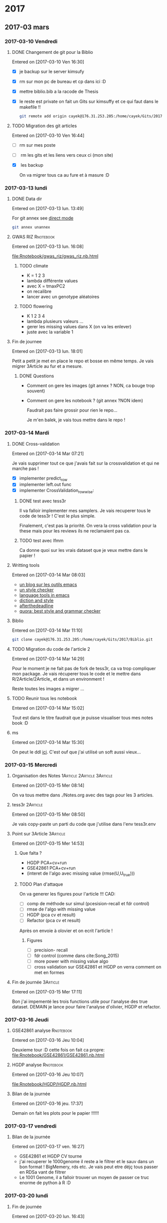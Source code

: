 * 2017
** 2017-03 mars
*** 2017-03-10 Vendredi
**** DONE Changement de git pour la Biblio
     CLOSED: [2017-03-13 lun. 13:38]
   Entered on [2017-03-10 Ven 16:30]

   - [X] je backup sur le server kimsufy
   - [X] rm sur mon pc de bureau et cp dans ici :D
   - [X] mettre biblio.bib a la racode de Thesis
   - [X] le reste est private on fait un Gits sur kimsuffy et ce qui faut dans le
     makefile !!

     #+BEGIN_SRC bash
     git remote add origin cayek@176.31.253.205:/home/cayek/Gits/2017/Biblio.git
     #+END_SRC

**** TODO Migration des git articles
   Entered on [2017-03-10 Ven 16:44]

   - [ ] rm sur mes poste
   - [ ] rm les gits et les liens vers ceux ci (mon site)
   - [X] les backup
     
     On va migrer tous ca au fure et à masure :D

*** 2017-03-13 lundi
**** DONE Data dir 
     CLOSED: [2017-03-13 lun. 16:11]
   Entered on [2017-03-13 lun. 13:49]

   For git annex see [[https://git-annex.branchable.com/direct_mode/][direct mode]]
   #+BEGIN_SRC bash
   git annex unannex
   #+END_SRC
**** GWAS RIZ                                                     :Rnotebook:
     Entered on [2017-03-13 lun. 16:08]

     [[file:Rnotebook/gwas_riz/gwas_riz.nb.html]]

***** TODO climate
      - K = 1 2 3
      - lambda différente values
      - avec X = tmaxPC2
      - on recalibre
      - lancer avec un genotype aléatoires 
        
***** TODO flowering
      - K  1 2 3 4
      - lambda plusieurs valeurs ...
      - gerer les missing values dans X (on va les enlever)
      - juste avec la variable 1
**** Fin de journee
   Entered on [2017-03-13 lun. 18:01]

   Petit a petit je met en place le repo et bosse en même temps. Je vais migrer
   3Article au fur et a mesure.
***** DONE Questions
      CLOSED: [2017-03-15 Mer 13:41]
      - Comment on gere les images (git annex ? NON, ca bouge trop souvent)
      - Comment on gere les notebook ? (git annex ?NON idem)

        Faudrait pas faire grossir pour rien le repo...

        Je m'en balek, je vais tous mettre dans le repo ! 
*** 2017-03-14 Mardi
**** DONE Cross-validation
     CLOSED: [2017-03-14 Mar 13:51]
   Entered on [2017-03-14 Mar 07:21]
   
   Je vais supprimer tout ce que j'avais fait sur la crossvalidation et qui ne
   marche pas ! 

   - [X] implementer predict_row
   - [X] implementer left.out func
   - [X] implementer CrossValidation_rowwise: 
***** DONE test avec tess3r 
      CLOSED: [2017-03-15 Mer 13:44]
      Il va falloir implementer mes samplers. Je vais recuperer tous le code de
      tess3r ! C'est le plus simple.

      Finalement, c'est pas la priorité. On vera la cross validation pour la
      these mais pour les reviews ils ne reclamaient pas ca.
***** TODO test avec lfmm
      Ca donne quoi sur les vrais dataset que je veux mettre dans le papier !
   
**** Writting tools
   Entered on [2017-03-14 Mar 08:03]

   - [[https://joelkuiper.eu/spellcheck_emacs][un blog sur les outils emacs]]
   - [[http://www.cs.umd.edu/~nspring/software/style-check-readme.html][un style checker]]
   - [[https://github.com/mhayashi1120/Emacs-langtool][language tools in emacs]]
   - [[http://www.techrepublic.com/blog/linux-and-open-source/automatically-analyze-text-with-these-simple-command-line-tools/][diction and style]]
   - [[http://www.afterthedeadline.com/][afterthedeadline]]
   - [[https://www.quora.com/What-is-the-best-free-spell-style-and-grammar-checker-for-English][quora: best style and grammar checker]]
**** Biblio
   Entered on [2017-03-14 Mar 11:10]

   #+BEGIN_SRC bash 
   git clone cayek@176.31.253.205:/home/cayek/Gits/2017/Biblio.git
   #+END_SRC
**** TODO Migration du code de l'article 2
   Entered on [2017-03-14 Mar 14:29]

   Pour le moment je ne fait pas de fork de tess3r, ca va trop compliquer mon
   package. Je vais récuperer tous le code et le mettre dans
   R/2Article/2Article_ et dans un environment !

   Reste toutes les images a migrer ...
**** TODO Reunir tous les notebook
   Entered on [2017-03-14 Mar 15:02]

   Tout est dans le titre faudrait que je puisse visualiser tous mes notes book
   :D
**** ms
   Entered on [2017-03-14 Mar 15:30]
   
   On peut le ddl [[http://home.uchicago.edu/rhudson1/source/mksamples.html][ici]]. C'est ouf que j'ai utilisé un soft aussi vieux...
*** 2017-03-15 Mercredi
**** Organisation des Notes                      :1Article:2Article:3Article:
   Entered on [2017-03-15 Mer 08:14]
   
   On va tous mettre dans ./Notes.org avec des tags pour les 3 articles.
**** tess3r                                                        :2Article:
   Entered on [2017-03-15 Mer 08:50]
   
   Je vais copy-paste un parti du code que j'utilise dans l'env tess3r.env
**** Point sur 3Article                                            :3Article:
   Entered on [2017-03-15 Mer 14:53]
***** Que falta ?
      - HGDP PCA+cv+run
      - GSE42861 PCA+cv+run
      - (interet de l'algo avec missing value (rmse(U,U_true)))
***** TODO Plan d'attaque 
      On va generer les figures pour l'article !!!
      CAD:
      - [ ] comp de méthode sur simul (pcesision-recall et fdr control)
      - [ ] rmse de l'algo with missing value
      - [ ] HGDP (pca cv et result)
      - [ ] Refactor (pca cv et result)
      Après on envoie à olovier et on ecrit l'article ! 
****** Figures
       - [ ] precision- recall
       - [ ] fdr control (comme dans cite:Song_2015)
       - [ ] more power with missing value algo
       - [ ] cross validation sur GSE42861 et HGDP on verra comment on met en
         formes
**** Fin de journée                                                :3Article:
   Entered on [2017-03-15 Mer 17:11]

   Bon j'ai impementé les trois functions utile pour l'analyse des true dataset.
   DEMAIN je lance pour faire l'analyse d'olivier, HGDP et refactor.
*** 2017-03-16 Jeudi
**** GSE42861 analyse                                             :Rnotebook:
   Entered on [2017-03-16 Jeu 10:04]

   Deuxieme tour :D cette fois on fait ca propre:
   [[file:Rnotebook/GSE42861/GSE42861.nb.html]]
**** HGDP analyse                                                 :Rnotebook:
   Entered on [2017-03-16 Jeu 10:07]
   
   [[file:Rnotebook/HGDP/HGDP.nb.html]]
**** Bilan de la journée
   Entered on [2017-03-16 jeu. 17:37]

   Demain on fait les plots pour le papier !!!!!!
*** 2017-03-17 vendredi
**** Bilan de la journée 
   Entered on [2017-03-17 ven. 16:27]

   - GSE42861 et HGDP CV tourne
   - j'ai recuperer le 1000genome il reste a le filtrer et le sauv dans un bon
     format ! BigMemery, rds etc. Je vais peut etre déjç tous passer en RDSa
     vant de filtrer
   - Le 1001 Genome, il a falloir trouver un moyen de passer ce truc enorme de
     python à R :D
*** 2017-03-20 lundi
**** Fin de journée
   Entered on [2017-03-20 lun. 16:43]
   
   - j'ai lancé le script pour lire le 1000 genome on verra de main si il a pas
     planté !
   - [[file:ThesisRpackage/R/tess3/tess3_noisyCoord.R]] : le variogram ne marche plus....

   DEMAIN: 
   + faire marcher le plot du variogram
   + changer la parralélisation sans
     file:ThesisRpackage/R/tess3/tess3_noisyCoord.R (c'est le sampling qui est
     long ! )
   + 1000 genome ! Peut-etre utiliser autre chose pour lire les vcf !
*** 2017-03-21 mardi
**** bug sur krakenator
   Entered on [2017-03-21 mar. 17:23]
   
   Le message : Fatal error: impossible de créer 'R_TempDir'
   
   Je pense que rochei à cassé un truc :D ... 
   
   Pour le resoudre j'ai set le TMP dir dans .Renviron

   Mais il y a encore des pb avec 
   #+BEGIN_SRC sh
   R -e "..."
   #+END_SRC
   
   PK ?? Pour le moment je vais garder une session R et lancer devtools .
*** 2017-03-22 mercredi
**** Patator
   Entered on [2017-03-22 mer. 08:34]

   Je vais faire comme sur krakenator. Il va falloir monter OUTPUT et Data.

   =devtools= ne veut pas s'installer je ne me rapelle plus comment j'ai fait
   sur krakenator... Je vais utiliser : 
   #+BEGIN_SRC sh
   R CMD INSTALL ThesisRpackage
   #+END_SRC
   
* 1Article                                                         :1Article:
* 2Article                                                         :2Article:
** Revisions
   Recu le [2017-03-02 Jeu].
  
*** Mail

    Dear Olivier François,

    Thank you for submqitting your paper "Fast inference of individual admixture
    coefficients using geographic data" for possible publication in Annals of
    Applied Statistics. It has now been carefully reviewed and my decision is:
    Revision required.

**** My comments are the following:
     The reviewers all agree that this paper is an interesting methodological
     contribution to the field of inference of population structure. There were
     four main revisions that should be made to the work according to the
     reviewer comments.
***** First, 
      slightly more space should be devoted to connecting the new work with the
      related work -- the related work is very clearly written, but the exact
      methods proposed here and the inclusion of geographic data should be
      motivated a bit more carefully and put in the perspective of the related
      work.
****** TODO a faire
         Pk on fait ca par rapport au ancienne version de TESS3. Pk faire une new
         version de tess3
***** Second, 
      the selection of hyper parameters was not well discussed, and two of the
      reviewers would rather those details be included in the paper to have it
      self-contained.
****** TODO a faire
       discuter plus la validation croisée. Pas mettre en reference.
***** Third, 
      related, R1 asks about model misspecification and how to evaluate the
      impact of incorrect priors on the results --- I agree that this point
      should be addressed adequately.
****** TODO a faire
       Test pour l'ibd, on le voit dans le variogram si il n'y a pas de d'interet
       du spatial. Il y a une grosse litérature sur ces tests ! 

***** Fourth, 
      the results should be expanded to a larger data set. There were a handful
      of minor comments that should also be addressed.


      In addition to these comments you may also find review reports posted on EJMS.

****** TODO a faire
       Prendre le AT 1001 genome. Data set est propre. 
       *Rmk* : On peut pas le faire sur des humains, on a pas les coord
       geographique, ca serait pas anonime.
**** To submit your revision,
     please log in to EJMS and submit it as a revised file to original
     submission. Please also include a detailed description of how you addressed
     all the points raised by the reviewers.

**** IMPORTANT NOTICE CONCERNING FIGURES: 

     Printing figures in color adds significantly to the production cost of the
     journal. While color may be used in the online publication, we will use
     color in the printed version only when essential to the display. Please use
     dashed/dotted lines or symbols where possible and avoid referring to colors
     in the text and the figure caption.

**** other

     If you have been asked to modify the title of your submission, or if the
     order of author names has changed, please contact Geri Mattson at
     mattsonpublishingservices@comcast.net so that the submission’s metadata can
     be updated.

     Thank you for considering The Annals of Applied Statistics as a venue for your work.

     Sincerely,
     Edoardo M. Airoldi
     Editor, The Annals of Applied Statistics
    
    
     Submission URL: https://www.e-publications.org/ims/submission/AOAS/
    
     Title:
     Fast inference of individual admixture coefficients using geographic data
    
     Authors:
     Kevin Caye, Flora Jay, Olivier Michel, Olivier François
    
     Abstract: Accurately evaluating the distribution of genetic ancestry across
     geographic space is one of the main questions addressed by evolutionary
     biologists. This question has been commonly addressed through the
     application of Bayesian estimation programs allowing their users to estimate
     individual admixture proportions and allele frequencies among putative
     ancestral populations. Following the explosion of high-throughput sequencing
     technologies, several algorithms have been proposed to cope with
     computational burden generated by the massive data in those studies. In this
     context, incorporating geographic proximity in ancestry estimation
     algorithms is an open statistical and computational challenge. In this
     study, we introduce new algorithms that use geographic information to
     estimate ancestry proportions and ancestral genotype frequencies from
     population genetic data. Our algorithms combine matrix factorization methods
     and spatial statistics to provide estimates of ancestry matrices based on
     least-squares approximation. We demonstrate the benefit of using spatial
     algorithms through extensive computer simulations, and we provide an example
     of application of our new algorithms to a set of spatially referenced
     samples for the plant species Arabidopsis thaliana. Without loss of
     statistical accuracy, the new algorithms exhibit runtimes that are much
     shorter than those observed for previously developed spatial methods. Our
     algorithms are implemented in the R package, tess3r, which is available from
     https://github.com/BioShock38/TESS3_encho_sen.

*** [[file:Revisions/AOAS1610-012R1R1.txt][R1]]
**** Intro
     Inferring individual ancestry (IA) from geontype data is an important
     problem in population genetics that has received much attention from both
     statistics and genetics communities. Caye et al. focus on the IA estimation
     problem in the setting where geographic data is available. They cast this
     problem as a regularized matrix factorization problem. The goal is to find Q
     and G matrices that reside in a convex set and approximate the genotype
     matrix. The requirement that geographically proximal individuals have
     similar IA parameters enforces a regularization on the solution. The authors
     explore two algorithms to this convex optimization problem: one based on
     alternating quadratic programming (AQP) and the second based on alternating
     projected least squares (APLS). The latter is shown to provide statistically
     accurate estimates while being computationally efficient on simulated data.
    
    
     The paper proposes a novel formulation and approach to incorporate spatial
     information for estimating IA. This model could be useful in applications
     where geographic locations are available along with genetic data. I think
     the paper represents an interesting applied statistics work. However, I have
     some comments that I would like the authors to address -- specifically,
     related to their choice of regularizer, model misspecification and empirical
     comparisons.

**** Comments:
    
***** 1.  
      While it is clear that spatial information can naturally be incorporated as
      a regularizer, it is not clear what the motivation is for the specific
      choice of regularizer. For example, it is intuitively not clear why the
      regularizer is inversely proportional to K and lambda_max.

      Further, if I decide to choose the regularizer coefficient by
      cross-validation, does it matter if the regularizer is scaled by parameters
      such as K,lambda_max as long as I search over a large rage of values of the
      regularizer coefficient ?

      Given that this is the central aspect of the paper, I would like the
      authors to provide intuition for their model choice including the choice of
      regularizer.

****** TODO a faire
      Donner une intuition.  

***** 2. The empirical assessment can be improved. 

****** a) 
       One of the concerns is that the simulations appear to assume that the true
       locations are known. I would like to know how correlated the IA estimates are
       with location in the simulations. How does the performance improvement relative
       to a method that does not use spatial information change if the locations are
       noisy so that the correlation between IA estimates and location is lower.

******* TODO a faire
        Une simu : on va bruité les coordonnées géographique. On regarde comment
        le bruit sur les coordonnées influ sur l'esimation de Q. On peut faire
        varier la variance du bruit. 
****** b) 
       A second and more important concern is that it is unclear how the model
       performs in instances where genetics and geography do not correlate. For
       example, many of the instances of large-scale admxiture involve population
       migration that results in relatedness between populations that are
       separated by large genetic distances. Consider, African-Americans that are
       admixed between African and European populations. In terms of location,
       African-Americans are located in the US which is not proximal to ancestral
       Africans or Europeans. IT is unclear how the inferences would change in
       this setting.
******* TODO a faire 
        Se verifie avec les test d'autocorélation spatial, le variogram etc.
        C'est de la validation des hypothèses. 

        *MAIS* pour nous la VC ne marche pas

        *Une simu*: prendre du 1000 genomes (européen affricain et
        afro-americain) et leur donner des coords geographique et voir ce qui se
        passe (comment ca degrade par rapport à NMF). C'est un peu moins bien,
        mais faut faire des hypothèse a un moment !!
****** c) 
       An interesting question that would point to the utility of these spatial
       models is to ask how approximate or noisy does the location information
       need to be to obtain an advantage over models that do not use spatial
       information. This would be an interesting quantity that could strengthen
       the appeal of the current study.
******* TODO a faire
        Repondu, par le graphe de a)
****** d) 
       The authors should also compare to other spatially explicit methods for
       inferring IA. e.g. SpaceMix (Bradburd et al. 2015). These methods jointly
       estimate IA as well as geographic coordinates in a Bayesian framework.
******* TODO a faire
        SpaceMix est pop based ? On les citera.
*** [[file:Revisions/AOAS1610-012R1R2.pdf][R2]]
**** Intro
     The authors propose an extension to their tess3 software to allow spatial
     coordinates of samples to be used to smooth local estimates of ancestry
     proportions. They use a matrix factorization approximation to the STRUCTURE
     model, which they have previously shown to give comparable results at
     reduced computational cost. Spatial smoothness in the ancestry proportions
     is attained using a Gaussian kernel whose length scale is estimated offline.
     Two optimization approaches are proposed: the first using alternating
     quadratic programming which is guaranteed to obtain a local optimum
     (strictly critical point) of the objective, the second using a heuristic
     optimize-and-project scheme which gives very comparable empirical
     performance at significantly reduced computational cost. On simulated data
     with K=2 admixed ancestral populations leveraging the spatial information is
     shown to improve estimation of the original ancestral frequencies and
     ancestry proportions. On a N=1000 dataset of A. thaliana across Europe the
     method is applied to show a distribution of multiple populations across
     Europe, and to detect candidate SNPs under selective pressure.

**** The paper is generally clearly written with an appropriate level of detail. There are some important details which are deferred to references, in particular:
    - the cross-validation scheme/objective used for choosing K
    - the variogram approach for choosing sigma
    - how SNPs are tested as being outliers under selective pressure
    It's perhaps only a personal preference but since these are key, non-
    standard steps in the analysis it would be good if they were at least
    described in the supplement so that the paper is more self-contained.

***** TODO a faire
      Expliquer ce qu'on a mis en ref.
**** Some prior work which should probably be cited:
     - Fast spatial ancestry via flexible allele frequency surfaces. Rañola JM1,
       Novembre J1, Lange K. Bioinformatics 2014.
       https://www.ncbi.nlm.nih.gov/pubmed/25012181. This method smooths both
       latent allele frequencies and allocation proportions but using a grid/pixel
       based random field approach which I assume is more computationally
       expensive than tess3r. The setup is somewhat different but a quantitative
       comparison might still be possible? Code is available in the OriGen R
       package.
     - Novel probabilistic models of spatial genetic ancestry with applications to
       stratification correction in genome-wide association studies. Anand
       Bhaskar, Adel Javanmard, Thomas A. Courtade, David Tse
       https://arxiv.org/abs/1610.07306. The problem setup between this ("GAP")
       and the current paper is quite different: GAP estimates spatial coordinates
       of individuals given their genotype data, and so should be grouped with the
       citations on lines 79-80, page 3.
***** TODO a faire
      a voir ce c'est. 
**** An analysis of at least one human dataset,  
     the Simons diversity panel being one interesting recent possibility, would
     add significantly to the paper and given the impressive run-times of the
     method presumably wouldn't be difficult to do.
***** TODO a faire
      Le pb c'est les coord spatial pour les humains ! On met AT 1001 genome,
      comme ca on fait des simunaltions pour LFMM. 

      En fait si le dataset est pas mal : [[https://www.simonsfoundation.org/life-sciences/simons-genome-diversity-project-dataset/][Simons diversity dataset]]. On va filter
      la maf et faire une belle carte (si il y a pas de pop admixed le spatial va
      renforcer le clustering)
**** I've annotated minor corrections/suggestions on the manuscript itself, hopefully attached.
*** [[file:Revisions/AOAS1610-012R1R3.txt][R3]]
**** Intro
    In this paper, Caye et al. present the newest iteration of their tess
    algorithm, which constructs an STRUCTURE-like mixed membership model while
    taking the spatial origin of data into account. This is a highly relevant
    problem, as spatial awareness has the potential to increase power, and gives
    more sensible answers when sampling is highly uneven.

    The main purpose of this paper is the presentation of two new algorithms, AQP
    and APLS, that both ofter fast runtimes. The reason why a standard EM cannot
    be used for the present problem is that the spatial awareness enters the
    model in the from a penalty matrix, without explicitly constructing a model.

    As someone unfamiliar with the algorithms presented here, the details
    presented in the paper are enough to follow the basic ideas behind the two
    minimization procedures,
     

**** APLS
    The APLS aogorithm proceeds by first updating each locus individually
    (assuming knowledge of each individual (the Q matrix) unconstrained, and then
    the constraints are enforced by a projection onto the relevant subspaces. As
    someone interested in this approach without too much knowledge in the field,
    I found the description to be lacking, as I was neither informed on how the
    implementation works, nor how the approximation is justified. Spending some
    more space on on what is the major innovation of the project could greatly
    enhance this paper.
***** TODO a faire
      Description plus verbale d'APLS: idée clées.
   
**** Simulations
     The simulation study accompanying the paper is adequate, and convincing that
     the implementation is correct and appropriate. They empirically show that the
     approximations arrive at a solution without any substantial change in error,
     and show that, under the assumed model, that adding space as a covariate
     increases power and reduces error. The underlying problem that is not
     addressed, is what "homogeneity" assumptions are made regarding the spatial
     patterns. I would expect that for populations whose genetic make-up is only
     loosely associated with space, that there is some point where a non-spatial
     algorithm might perform better. This may also be the reason why tess is used
     a lot less than structure/admixture in empirical studies, since the apparent
     assumption of strong spatial structure is not always that easy to make. One
     set of simulations to address that may be to repeat the analysis of fig 1
     where individuals are assigned locations at random. However, since the paper
     is highly technical and empiricists are not likely to be the target audience,
     this may not be the appropriate place for this.
***** TODO a faire    
      Encore un fois c'est le variogramm les test d'autocorélation spatials. Et
      ca serais résolu par le CV. On va mettre les graphes qu'on a fait pour R1.

**** AT
     The application to Arabidopis lacks a comparison point, it would have been
     interesting to compare the result with sNMF or earlier versions of TESS. One
     interesting point, for example, is that the ancestry coefficients in Fig 6B
     appear to be less peaked than in e.g. the data from the Francois et al. 2008
     paper, is this a function of the larger data set or the new algorithm?
     Finally, figure 6A has some extrapolation artefacts that should be corrected.
     Regions in Anatolia and Scandinavia appear to not-have any samples, but are
     assigned clusters from different regions. I assume this is a weird
     tail-behaviour in the spatial smoothing algorithm.
***** TODO a faire
      - enlever l'artefact en turquie.

   Overall, I think this is a solid paper, but the presentation of the main
   algorithms could be a bit more detailed, if not in the main text, in a
   supplementary technical reference.
*** On résume à faire
**** TODO experiments
***** [ ] on reprend les simulations et on bruite les coords. graph RMSE(Q) x sigma(bruit) x regularization param 
      Ok ca marche il reste à mettre en forme.
***** [ ] CV si ca marche ! Je le ferai pour la thèse.  
      On va juste citer laliterature.
***** [ ] simu 1000 genome (European Africain et Afro americain). 
      Que donne snmf et tess3r. Le fichier est énorme, on va faire un LD
      prunning et un filtrage par la maf ! 

      Prendre données ecric ? 

      On va regarder dans le variogram (3 classes) il ne devrait pas y avoir
      d'autocorélation spatial. On devrait trouver comme sNMF
***** [ ] simons avec la maf 5%
      pas pertinant sur des données humaines, trop de facteur non spatiaux, les
      deplacement humains sont trops complexe. Pour les plantes c'est adapté, on
      a de la dispertion.

      On va juste les télécharger pour voir. 
**** TODO implémentation
     - [ ] un fonction prédict sur un indiv pas vu ! Qui pourrait servir pour la
       cross validation.
*** TODO Figures
    - style de ligne par method -> plus visble pour meilleurs methodes
    - visible en noir et blanc
    - point trop gros
    - AT : 2 fig 1 couleur et 1 noir et blanc
    - ManhattanPlot : le tasser + alternance de gris + taille des points


** Rnotebook
*** TODO Cross validation                                         :Rnotebook:
    On va voir si la cross validation marche
   
    j'en suis a implémenter tess3_wrapper.R
*** Tess3r avec des coordonnées bruitées                          :Rnotebook:
    [[file:2Article/Rnotebook/Revisions/tess3NoisyCoord.nb.html]]
    
    On voit bien la perte de précision avec la bruit sur les coordonnées. On
    voit aussi que le variogramme permet d'évaluer l'autocorélation spatiale des
    données génétiques.
**** TODO Experience sur toutes les simu de l'article 
     

* 3Article                                                         :3Article:
** 2017
*** 2017-01 janvier
**** 2017-01-16 lundi
***** Test de capture d'un truc
    Entered on [2017-01-16 lun. 17:35]
    Test
***** R notebook
    Entered on [2017-01-16 lun. 17:38]
   
    Je vais arreter d'utiliser Bookdown, ca rend mon workflow trop compliqué !!
    Par contre R notebook semble le plus pratique !!
***** Labnotebook
    Entered on [2017-01-16 lun. 17:47]
   
    Only Rnotebook and I git =.nb.html= to capture results !!
**** 2017-01-17 mardi
***** Data with missing value                                    :Rnotebook:
      Entered on [2017-01-17 mar. 09:50]
    Le but est de montrer qu'on est meilleur avec la technique alterné !!
    file:./3Article/LabNotebook/MissingValue.nb.html
    En gros ca montre bien ce que je veux. Après il y a des cas ou ca merde
    surtout avec les missing values pas uniformément réparti... Je sais pas
    pourquoi j'ai pensé que ca serait plus dure dans ce cas.
    Demain on continue le papier :D et on fait des simulations a partir de jeux
    de données réel. 
    On va aussi faire les plots des data : cf mon cahier le
    [2017-01-17 mar.].
    Et il reste un mistere ! Pk le lambda de la reg ridge ne change rien ?
   
***** On ecrit l'article ù*$ù
    Entered on [2017-01-17 mar. 14:20] Bon l'objectif de l'article c'est de
    proposé une méthode d'association à facteurs lattents basé sur de un problème
    d'optimisation.
    C'est un modèle récurent car présent partout ...
    Nous on propose une méthode efficace avec des solutions analytics et un
    algorithme alterné dans le cas de présence de missing values.
    On montre que c'est bien qualibré, c'est rapide et ca marche sur des
    GWAS/EWAS.
**** 2017-01-18 mercredi
***** Bilan du mercredi [2017-01-18 mer.] 
    Entered on [2017-01-18 mer. 17:34]
    J'ai pas percé le mystère du lambda qui sert a rien dans lfmm Ridge. Par
    contre j'ai un nouveau sample de données a partir de vrai dataset. J'ai
    essayé de faire en sorte que les données en sortir resemble le plus possible
    a celle en entré. LFMM ridge fonctionne bien sur celle-ci aussi. Surtout
    quand la part de variance expliqué par X pour les outlier est forte =rho=0.9=! Dans ce
    cas PCA+lm se plante complet.
****** DONE Pour demain
       CLOSED: [2017-01-19 jeu. 10:31]
       - gerer les cas ou la variance est null pour eviter les zscore null
       - verifier la structure de covariance des données simulé (des indiv et des
         locus)
       - Percer le mystere du lambda
       - faire des simulation a la facon de OF, voir mon cahier 
      A demain :D
**** 2017-01-19 jeudi
***** Comparison of analytic and alternated lfmm                 :Rnotebook:
    Entered on [2017-01-19 jeu. 10:54]
    file:./3Article/LabNotebook/AlternatedVsAnaliticRidge.nb.html
    Je veux voir si ont a bien les mêmes solutions !! 
    et percer le mystere du lambda :D
    J'ai plusieurs problèmes:
    - le calcul du sigma dans le cas ridge donne des résultats très petit
      parfois ! pk ?
    - J'ai mis lambda = 0 dans lfmm ridge et alternatedSVD et la recalibration
      GIF ne marche plus !!
    - il s'emblerais finalement que lambda est un effet !!
    On va le mêtre en évidence et essayer de trouver comment le choisir !
***** Choix du lambda dans lfmm ridge                            :Rnotebook:
    Entered on [2017-01-19 jeu. 15:39]
    file:./3Article/LabNotebook/Lambda.nb.html

    Ca doit pouvoir se cross valider !
   
    Plus ca va, plus je me dit que la méthode lasso est pas mal du tout, elle
    permet vraiment de trouver le support ! Les outliers ! Il me faut un moyen de
    la comparer au autres sur les plots de precision-recall. 
***** Bilan de la journée
    Entered on [2017-01-19 jeu. 17:35]
    - Finalement lfmm lasso n'est pas à mettre à la poubelle
    - dans lfmm ridge lambda a une importance, si il est trop grand on a un
      shrinkage dégueulasse (mais est-il mauvais ?)! et si il est trop petit on n'arrive à inverser P.
      Mais dans mes examples c'est quand d'aller chercher l'acp sur l'orthogonal
      de X qui m'interesse ! Il faudrait que j'évalue la perte de puissance en
      fonction du lambda !
**** 2017-01-20 Vendredi
***** Fin de semaine
      Entered on [2017-01-20 Ven 15:31] J'ai une vision claire de l'article et de
      comment je vais l'organiser. En particulier je pense que je vais vendre en
      disant que je fait une estimation de la structure lattente mais sans
      prendre la variance du à la co-variable X (l'un est global l'autre ne
      concerne que quelque locus, d'ou l'interet pour le lasso). Je pourrais bien
      illustrer ca avec les exemples numeriques simples (comparaison avec lm, PCA +
      lm). Cette partie est vraiment que optimisation based dans le formalisme.
      On ajoute des statq quand on fait le test d'hypothèse. Et pourquoi pas
      ajouter le test d'hypothèse avec le lasso. 
      A la semaine prochaine !!!
**** 2017-01-23 lundi
***** Sample from true data set                                  :Rnotebook:
    Entered on [2017-01-23 lun. 12:44]
    file:./3Article/LabNotebook/SampleFromTrueDataSet.nb.html

    On va voir comment les méthodes réagisses en fonction de rho (la proportion
    de variance expliquée par X) et la correlation avec la structure. Je vais en
    profiter pour avoir un vrai test d'hypothèse pour lfmm ridge et lasso.
***** DONE C'est parti
      CLOSED: [2017-01-24 mar. 10:52]
    Entered on [2017-01-23 lun. 16:13] Réunion avec nous a permis de def les
    résultats ! c'est parti La je vais push mais je suis en train de mettre en
    place le lm a l'arrache a la fin, après lfmm. Je suis dans les test. Je
    comprends pas pk il y a besoin d'un gif. Et il faudrait que je réflechisse un
    peut a théoriquement comment l'expliquer a peut près proprement !!
    - [X] Aussi je voulais implementer une option pour choisir la proportion d'outlier
    dans le lasso.
**** 2017-01-24 mardi
***** lfmm ridge et PCA+lm
    Entered on [2017-01-24 mar. 09:19]
   
    Dans file:./Article3Package/tests/testthat/test_lm_zscore.R quand on prend un
    lambda très grand lfmm ridge et PCA+lm font la même chose logique car c'est
    comme ci il n'y avait pas de projection sur X quand lambda est grand !!
***** lfmm lasso avec sparse.prop
    Entered on [2017-01-24 mar. 10:49]
   
    C'est implémenté. Mais les premiers resultats ne sont pas tops. 
    En gros ca fait la même chose que lfmm ridge... 
    see file:./Article3Package/tests/testthat/test_lm_zscore.R
    Il faudrait trouver un exemple ou c'est mieux :D
***** Comparaison des méthodes sur une simu de 1000 genome       :Rnotebook:
    Entered on [2017-01-24 mar. 11:17]
   
    C'est parti c'est un résultat de validation pour le papier !!
    file:./3Article/LabNotebook/Validation_1000Genome.nb.html . Ca marche bien :D On
    arrive bin a montrer que : 
    - c'est robuste au choix de K
    - c'est conservatif mais c'est mieux que liberal
    - quand il y a trop d'outlier PCA + lm fait n'imp
****** DONE reste a faire
       CLOSED: [2017-01-24 mar. 17:26]
       - [X] lancer avec LEA et lasso
****** Conclusion 
       - lasso et ridge font pareil sur ses exemples la
       - LEA fait n'imp
       - on voit bien la force de lfmm ridge sur des exemples avec beaucoups de
         correlation en X et U1 et et beaucoups d'outlier.
       - Le FDR est un peut trop conservatif.
***** Run on krakenator
    Entered on [2017-01-24 mar. 16:57] 

    On va essayer de lancer les notebook long sur krakenator avec la command
    =rmarkdown::render(file)=

    ^_^': j'ai pas pandoc sur krakenator...

    Si je veux me lancer sur krakenator je vais devoir faire des scripts !!!
***** Bilan de mardi !! 
    Entered on [2017-01-24 mar. 17:21]
   
    Il y a la validation sur les data simulées a partir du 10000 genome qui
    tournent. Ca donne des bon résultats a par pour LEA::lfmm :(. Mais pour le
    reste on montre bien ce qu'on veut. Les petits bemols: 
    - le lasso et le ridge ont l'aire de donner la même chose.
    - parfois le test est trop conservatif. Je trouve que c'est mieux dans ce
      sens que trop libéral, au moins on controle le fdr.
   Globalement on avance :D et mon env de travail déchire sa race !
  
   Demain le <2017-01-25 mer.> on fait des EWAS !!!!! Et on dechire tout !!
**** 2017-01-25 mercredi
***** Mise a disposition du code et des données
    Entered on [2017-01-25 mer. 16:49]
    Pour le code github et pour les données torents :D
***** Fin de journée
    Entered on [2017-01-25 mer. 17:11]
    J'ai la putin de journée cette article de ù*^$ù*ù : cite:Rahmani_2016. Bon
    j'ai quand même les données ewas qu'il a utilisé. 
***** DONE Avant la fin de la semain putin !!!
      CLOSED: [2017-01-30 lun. 14:23]
     - [X] recupere des données GWAS pour faire un asssociation avec var envir
     - [X] lancer le script ReFACTor des autres branques.
     - [X] refaire leur association logistique donc X ~ G et avec la correction X
       ~ G + U + les autres co variables (ils disent qu'il y a la correction pour
       les batch mais d'après OF non... ils ont surement recopié un truc sans le
       comprendre...)
**** 2017-01-26 jeudi
***** G/EWAS and adjustment
    Entered on [2017-01-26 jeu. 10:44]
   
    Je me suis bien pris la tête hier pour savoir comment il faisait leur G/EWAS
    et "ajustait" pour la structure... C'est bien ce que je pensais ils ajoute
    simplement les scores (de la l'acp, ou autre) dans glm(Y ~ G + U...). D'après
    florian il utilise plutot plink pour faire leur regression logistic. On va
    utiliser l'algo de florian : https://github.com/privefl/bigstatsr
   
    *ATTENTION ALERT*  En faite en GWAS il font plusieurs regression univarié !!
    Flo lui veut faire avec lasso pour trouver les snips causaux par exemple.
    Mais dans la litérature ce qui se faire c'est de seuiller sur les score des
    regressions univariées :D !! 

    En faite c'est finalement pas différent de mon lm a la fin !! sauf que c'est
    dans l'autre sens !!! 
***** ReFACTor demo                                              :Rnotebook:
    Entered on [2017-01-26 jeu. 15:25]
   
    file:./3Article/LabNotebook/refractor.nb.html j'ai juste récupéré le code du [[https://github.com/cozygene/refactor/tree/master/R][github]].
   
****** TODO Comment ce jeux de données demo a été simulé ?
       Il plot le qqplot mais ca montre juste qu'il n'y a pas d'outlier en faite
       ! Il est tout plat !
**** 2017-01-27 vendredi
***** Le dossier BenchmarkDump 
    Entered on [2017-01-27 ven. 09:44]
   
    Je l'ai créer sur krakenator ici
    /home/cayek/Projects/Article3/Article3Package/BenchmarkDump/

    Sur timc-bcm-15 je vais mettre un lien symbolique.

***** Install Article3Package sur krakenator
    Entered on [2017-01-27 ven. 10:05]
   
    Sur krakenator je sais pas pk mais il faut installer le pacakge avec 
   
    #+BEGIN_SRC R
    devtools::install(dependencies = FALSE)
    #+END_SRC
    Sinon il essaie d'installer des pacakge qui sont deja installé et echoue... Je
    sais pas si ca ne vient pas du package =git2r= ...A voir.

    En faite si maintenant ca marche... il y a le =git2r= qui echoue a la fin
    mais le package est bien installé ! 

***** Fin de semaine
    Entered on [2017-01-27 ven. 16:51]
    Putin de semaine de merde !!! 
   
    Il faut que j'arrive a reproduire le reference based si je veux me comparer
    honettement. D'arpès OF il n'y a pas de batch effect correction car sinon on
    l'aurais eu dans les co variable !! Le mystère a perser c'est comment il
    trouve la composition céllualaire 

    Pour les GWAS on va dans frichot, les data c'est celle du HGDP + on prend les
    coordonnées des pop et on creer des var env avec le package raster !!!
    OF: il y a 3 pressions: 
    - le climat
    - la diete
    - les patogènes 

    A Lundi !!
**** 2017-01-30 lundi
***** Lasso, ridge et lambda                                     :Rnotebook:
    Entered on [2017-01-30 lun. 14:24]
   
    Objectif: touver des simulations où
    - lasso est meilleur que ridge
    - le choix du lambda pour lasso n'est pas un choix extrème 
    Je veux aussi trouver un critère de choix du lambda !!
   
    J'ai trouver des simulation ou le choix de lambda influe vraiment !! Sur les
    jeux de données simulé depuis le 1000 génome ! Voir les résultats :
    file:./3Article/LabNotebook/LassoRidgeEtLambda.nb.html .
**** 2017-01-31 mardi
***** Données simulé from le 1000 genomes                        :Rnotebook:
    Entered on [2017-01-31 mar. 13:56]
****** Objectif:
     reponds: Quelles sont les spécificités des dataset simulé from le
     1000 genomes et qui fait que lfmm echoue pour certaines valeurs de lambda ?
****** Résultats:
       de l'acp sur le chrm 22 du 1000 genomes :
       file:./3Article/LabNotebook/Validation_1000Genome.nb.html
      
       Les résultats montre qu'il y a un choix de lambda optimal : 
       file:./3Article/LabNotebook/DataFrom1000Genome.nb.html
****** Conlusion 
       Il y a un lambda optimal qui controle bien la corrélation avec la
       structure de fond ! 
      
       Il nous faut un critère pour le choisir ! 
      
       Il faut que je teste la version avec nuclear norme !!! Il me semble me
       souvenir que je l'avais bien vite abandonné ! Mais !!! je n'avais fait que
       des tests sur mes simulations générative bien propre et avec lambda à 0.
******* Le [2017-02-02 jeu.] :
        En fait je pense surtout que ces exemples sont très atypiques et
        dificil. Je vais essayer de simuler des covariable orthogonal a plusieurs
        axes ! 
       
        Les simulations que viens de faire à la fin montre bien sur des
        situations plus réaliste on dechire tout ;) et il faut un lambda petit ! 
******** DONE Ne pas rejeter cette situation ! 
         CLOSED: [2017-02-02 jeu. 10:22]
         Le lambda optimal n'existe que dans des cas particulier. Mais il
         faudrait quand même que je me penche sur la question !!
        
         Je pense que sur ses simulations particuliere la projection tuait plus
         vite la structure de fond que la partie de correlation avec X. Du coups
         quand le lambda était trop petit la structure de fond apprenait la
         partie de corrélation avec X. C'est pour ca que je fait moins bien que
         lm dans ce cas. 
        
         On retrouve ce phénomène quand je prend un K trop grand sur les
         simulations gausiennes. Il faut que lmbda soit suffisament petit pour
         empecher que la corrélation expliqué par X ne soit aprise par l'ACP.
         Voir file:./Article3Package/tests/testthat/test_NormalSAmpler2.R.

***** Nuclear norm LFMM                                          :Rnotebook:
    Entered on [2017-01-31 mar. 15:54]
****** Objectif: 
       on va faire une vrai evualuation de cette méthode pas seulement sur des
       belle simulations toutes propres !!
****** Resultats:
       file:./3Article/LabNotebook/NuclearLfmm.nb.html
****** Conclusion
       Je ne sais pas pk mais c'est moins bon avec la nuclear norme ... J'ai même
       essayer de corrigé avec le U trouvé par lfmm nuclear norme en co variable
       d'un lm a la fin. De plus quand je fais un hard thresholding plutot qu'un
       soft ca deviens très lent. Enfin je ne retombe pas sur le resultat de
       lfmm + ridge dans le cas d'une alternance de pca normal et lm ridge.
*** 2017-02 février
**** 2017-02-01 mercredi
***** HGDP experiment                                            :Rnotebook:
    Entered on [2017-02-01 mer. 15:34]
****** TODO Objectifs
       - [X] lancer l'acp
       - [X] lancer la crossvalidation
       - [ ] lancer lfmmRidge avec imputation par la moyen
       - [ ] lancer lfmmRidge alterné (=finalLfmmRdigeMethod=)
       - [ ] lancer lfmmRidge avec imputation par lotter
******* DONE Bug dans =HGDP_runs=
        CLOSED: [2017-03-01 mer. 10:57]
        #+BEGIN_SRC R
        > library(Article3Package)
        >
        > G.file <- "~/Projects/Data2016_2017/Hgdp_Li/Hgdp_Li.rds"
        > X.file <- "~/Projects/Data2016_2017/Hgdp_Li/X_tmp.rds"
        >
        > s <- TrueSampler(G.file = G.file,
        +                  X.file = X.file,
        +                  outlier.file = NULL,
        +                  n = NULL,
        +                  L = NULL)
        >
        >
        > lambdas <- c(1e-10, 1e0, 1e2, 1e3)
        > Ks <- c(5, 20)
        > HGDB_runs(s, Ks = Ks, lambdas = lambdas, save = TRUE)
        Error in tempfile(tmpdir = exp$benchmakdir, fileext = ".rds") :
        valeur 'tempdir' incorrecte
        De plus : Warning message:
        executing %dopar% sequentially: no parallel backend registered
        >
        #+END_SRC
        Ca vient surement de dumpExperiment !!! Du coup laner lfmmRidge alterné à
        planté !!
       
        C'est juste que je me suis pas lancé dans le bon dossier !!! ./Article3Package/
****** Resultats
       file:./3Article/LabNotebook/HGDP.nb.html
***** Bilan de cette journée
    Entered on [2017-02-01 mer. 16:55]

    J'ai pas de solutions pour trouver le lambda, mais au moins je suis en train
    de converger vers uniquement lfmmRidge. Mon critère de comme de la
    correlation entre U et X sur le HGDP donne le même paterne que sur mes
    simulations, voir: 
    - file:./3Article/LabNotebook/DataFrom1000Genome.nb.html
    - file:./3Article/LabNotebook/HGDP.nb.html
    C'est bizare !!! Il y a aurait pas un moyen automatique de choisir ce lambda.
   
    :( Ce qui est triste c'est que au final mes simulations sur les vrai jeux de
    données montre surtout que PCA+lm est pas si mal !!

****** Questions
       - Je pense pouvoir avoir des resultats avec lfmmRidge alterné, pourtant je
         le papier de cite:mazumder10_spect_regul_algor_learn_large_incom_matric
         il dit qu'il n'y a pas de resultats avec la hard thresholding ! 
       - Comment trouver lambda ? 
       - Comment valoriser la méthode par rapport à PCA+lm qui fait pas si mal !
         Mon idée de variance de bacground est a développer ! 
       - Est ce que sur les ewas je vais faire si bien que ca, surtout que les
         méthodes auquel je veux me comparer veulent apprendre un truc bien
         particulier (la composition cellulaire).
       - Je pense que la ou on gagnerais c'est avec un lfmm avec un lien
         logistique ! 
       - Il faudrait que je me compare au GWAS plygénique aussi a locasion ! Voir
         les papier de stephens !
**** 2017-02-02 jeudi
***** lfmmRidge cross validation                                 :Rnotebook:
    Entered on [2017-02-02 jeu. 09:17]
****** Objectifs
       Montrer les resultats de crossvalidation sur des simulations
****** Resultats
       :PROPERTIES:
       :CUSTOM_ID: cross_validation_exp
       :END:
       file:./3Article/LabNotebook/CrossValidation.nb.html
       On observe les mêmes paterns que avec les simultations from a true
       dataset : file:./3Article/LabNotebook/DataFrom1000Genome.nb.html. 
****** Conclusion
       C'est pas gagné pour trouver un critère pour choisir le lambda... Ce
       pattern est juste typique des données binaire...
      
       Au final il n'y qu'un seul exemple qui m'enmerde ! Et si cétait un cas
       très particulier ! Dans les vrais dataset les variables X est corrélé avec
       plusieurs axes ! C'est deja ce que je fais en sommant plusieurs X.
***** Calibration du test d'hypothèse                            :Rnotebook:
    Entered on [2017-02-02 jeu. 16:12]

    Bon on est en gros d'accord sur la méthode !! On va explorer la calibration.
    C'est un notebook interactif, cad que les experience sont pas longues du coup
    on peut jouer avec !!!

****** Objectifs
       Montrer que la méthode est bien calibré sur tous mon panel de test !! 
****** Resultats
       file:./3Article/LabNotebook/calibration.nb.html
      
       J'avais fait une erreur dans ma fonction calibration... 

       Il semblerait que quand il y a trop d'outlier le gif marche mal !!! Il
       rend le test beaucoup trop conservatif. C'est genant si je vends lfmm
       comme utile quand il y a beaucoup d'outlier.
****** Conclusion
       Il faut que je reflechisse au test d'hypothèse. Je sur estime l'erreur (la
       variance des estimateurs) surement a cause de l'auto-corrélation des
       intividus ! Je pense que c'est d'autant plus vrai que quand je fait G - C.
       Il faut que je trouve un moyen de corriger proprement pour ca ! (voir ma
       ccl a la fin du notebook). Le GIF semble ne pas marcher quand il y a trop
       d'outlier, c'est logique car c'est en faite juste une median donc si il a
       trop d'outlier ca la tire ! 

       On doit pouvoir mesurer cette autocorrelation !! 
      
       Je reviens ;D

******* DONE SSMPG 2015 
        CLOSED: [2017-02-16 jeu. 15:36]
        Les resultats sont vraiment pas terrible à par sur le case 2. Je pense que
        le modèle n'est pas adapté. Il faudrait un moyen de le detecter ! Un
        critere qui dise si ma modélisation est bonne ou pas.
******** Conclusion
         On ne peut pas le detecter, le modèle est pas adapté c'est tout ! En
         tout cas on ne dit pas de chose fausse, le FDR est controlé.

         Voir [[#model_choice][Sur le choix des modèles de test d'hypothèse]]

***** Bilan de cette journée ! 
    Entered on [2017-02-02 jeu. 18:08]

    Il faut bosser le test d'hypothèse ! Parfois tester B = 0 à pas l'aire bon du
    tout. Il faudrait définir clairement mon hypothèse, avec la variance de
    background et le B !

    Je veux un test parfaitement calibre demain bitch !!
**** 2017-02-03 vendredi
***** Partir en vacance serein... ou pas
    Entered on [2017-02-03 ven. 15:30]
****** Les mistère restant sur la méthode a ce jour
       - Comment calibrer le test, je suis sur qu'il y a coup a jouer ici. Voir
         mon cahier. Mais je ne veux pas faire appel a une méthode ad hoc à la
         fin.
       - L'algo d'alternance de lfmmRidge converge-t-il en théorie ? Je pense que
         oui mais il faudra faire un peut de biblio. Voir cite:josse2009gestion.
       - Cette algo est-il vraiment utile ? Je pense que oui aussi, les resultats
         de file:./3Article/LabNotebook/MissingValue.nb.html son bizare mais je pense
         qu'on va reussir trouver des simulations ou c'est mieux :D. Le top
         serais de montrer que on en viens a dire n'importe quoi quand
         l'imputation est faite a l'arrache. Mais si je recalibre mes tests pour
         le degre of freedom effectif ou un truc comme ca... Bon on verra.
       - On peut utiliser ca en EWAS ??
****** Bonne vacance
       On progresse !!!!!
**** 2017-02-14 mardi
***** Calibration des tests avec boostrap                        :Rnotebook:
    Entered on [2017-02-14 mar. 10:50]
****** Objectif
       On va ajouter une option boostrap au test en fin de chaine.
      
       On va faire un bootstrap du model de lfmm complet.
****** Resultats
       file:LabNotebook/bootstrapCalibration.nb.html
****** Conclusion
       Non c'est logique que sigma soit encore moins bien estimé ! Le bootstrap
       sous estime l'erreur car les datasets sont très corrélés ! 
***** Bilan de la journée
    Entered on [2017-02-14 mar. 18:21]
   
    Il faut que je trouve un moyen destimer le nombre de degré de liberté
    effectif ! Voir [[https://en.wikipedia.org/wiki/Degrees_of_freedom_(statistics)][cette page wikipedia]].

    A demain !!
**** 2017-02-15 mercredi
***** Les deux gros problèmes à résoudre
    Entered on [2017-02-15 mer. 09:38]
****** Calibration des tests
       Je veux un test d'hypothèse calibré !!
       - bootstrap : donne comme lm théorique voir
         [[file:LabNotebook/bootstrapCalibration.nb.html]].
       - permutation : on va perdre en puissance. Mon intuition est que on test
         ne sachant pas X, or on connait X ! 
****** Choix du lambda (choix du model)
       :PROPERTIES:
       :CUSTOM_ID: lambda_choice
       :END:
       Comment choisir le lambda, c'est a dire un modèle ! 
       - cross validation ne marche pas car ce n'est pas la généralisation que
         l'on veut
       - on pourrait essayer la reproducibilité (cad est ce que on retrouve les
         même resultat quand on prend des sample d'indiv). Mais j'y crois pas !
****** Rmk
       Le plus important est peut être la calibration du test ! Car si on a un
       test bien calibré on ne dira pas de connerie à la fin ! On aura peut être
       moins de puissance ! Mais on dit la vérité ! 

       Go calibrarion ! 
***** Quelques experience pour la calibration des tests          :Rnotebook:
    Entered on [2017-02-15 mer. 11:47]

    On va essayer de calculer l'équivalent du gif mais sur le residue !
****** Objectif
       Trouver un moyen d'esimer une variance residuelle plus juste !
****** Resultats
       [[file:LabNotebook/gifExperiment.nb.html]]
****** Conclusion
       Je pense pas que la corrélation va se voir dans les resudus, ils sont
       construit pour etre indépendant ! C'est vraiment dans les beta que ca se
       voit ! 
      
       C'est la merde bradley ! Il faut que je reflechisse à un model stat ou je
       peux faire des tests !!!! Pour le moment j'ai pas la solution ! Mon lm à
       la fin marche pas car c'est pas iid ... Enfin je pense !
**** 2017-02-16 jeudi
***** Réu OF
      Entered on [2017-02-16 jeu. 11:59]
   
    - on arrête de se prendre la tête sur la calibration, je verrais plus tard.
      Surtout qu'il y a beaucoups de méthode de calibration des test (exemple:
      cite:stephens16_false_discov_rates ou les truc de lissage pour enlever le
      ld etc...)
    - <<ld>>: En parlant de LD, le V du modèle est censé le capter, a valider. Et c'est
      un problème pour les tests d'hypothèse.
    - On va partir des résultats et garder lfmm avec lm + gif ! On part des
      résultats et on remonte.
    - Méthode : on décrit le plus clairement ce qu'on fait ! Pas de mystique ;D
    - On verra à la fin pour se prendre la tête sur les stats à la fin :p 
***** Sur le choix du lambda (choix de model)
      :PROPERTIES:
      :CUSTOM_ID: lambda_model_choice
      :END:
      Entered on [2017-02-16 jeu. 14:29]
   
      J'en avait déja parlé ici : [[#lambda_choice][Choix du lambda (choix du model)]]. Je me répète
      c'est vraiment une affaire de choix de model ! Mes experiences sur case2 de
      ssmpg (voir [[*Calibration du test d'hypothèse][Calibration du test d'hypothèse]]) montre que case2 n'est pas
      adapté a ce model ! Et c'est tout ! De toute facon ce que je dit est bien
      qualibré à la fin ;)
   
      Si lfmm Lasso marchait bien on aurrait un critere simple : la proportion des
      non null. Mais je pense qu'il y a plus de boulot pour lfmm lasso ! On verra
      plus tard.

      Au final, le plus sage est d'appliquer le model au cas ou on sait que la
      structure est plus forte que le reste -> un lambda petit. On pourra le
      justifier avec mes petit raisonnement (voir cahier le 30/01/2017). C'est le
      cas le moins violant par rapport à lm. On pourra peut etre montrer un choix
      de lambda optimal.

****** Un critère pour lfmm ?    
       Dans mon cas la [[#cross_validation_exp][crossvalidation]] donne toujours le meilleur critère pour
       lambda grand. Mais ca permet de voir la gamme de lambda ou il se passe
       quelque chose. 

       On va proposer ce critère visuel! La méthode est rapide c'est l'occasion
       de tester plusieurs modèles.
      
****** Conclusion 
       Je m'adresse a des situation ou la structure est plus forte que XB (c'est
       l'hypothèse) => lambda doit être petit.


***** Sur le choix des modèles de test d'hypothèse
      :PROPERTIES:
      :CUSTOM_ID: model_choice
      :END:
      Entered on [2017-02-16 jeu. 15:37]
     
      Quand on construit un test d'hypothèse, c'est très dur de savoir si ce test
      est adapté à notre situation. Je veux dire q'uil n'y à pas de critère
      objectif pour ca, comme la crossvalidation ou autre...Car ce n'est pas le
      modèle qui explique le mieux les données qui correspond a mon test d'hypothèse.
**** 2017-02-17 Vendredi
***** Un plan d'attaque pour le seminaire BCM
      DEADLINE: <2017-03-03 Ven>
      Entered on [2017-02-17 Ven 09:59]
****** Les resultats
******* Validation sur simulation                                :Rnotebook:
        [[file:LabNotebook/simuValidation.nb.html]]
******** DONE Simulations
         CLOSED: [2017-03-16 Jeu 12:41]
         From le 1000 genomes. 2 cas : 
         - peu d'outlier
         - beaucoups d'oulier
          
         Voir avec olivier les simus qu'avait fait eric dans
         cite:frichot13_testin_assoc_between_loci_envir. 

         Voir les simu qu'on peut faire d'autre

******** DONE Les méthodes
         CLOSED: [2017-03-01 mer. 15:29]
         - [X] lfmm ridge
         - [X] FAMT
         - [X] SVA
         - [X] PCA+lm
         - [X] méthode oracle+lm
         - [X] lm
         - [X] Refactor
         - [X] LEA
******** Le message
         - les facteurs lattents posent problèmes
         - quand il y a beaucoup d'outlier lfmm gagne sur lm et lm+PCA
         - Toutes les méthodes qui prennent en compte les facteur lattents disent
           en gros la même choses.
******** DONE Implementation
         CLOSED: [2017-02-17 Ven 16:22]
         Comparaison sur simulated data set function.
         J'implemente ca cette aprem !
******* DONE Missing values                                       :Rnotebook:
        CLOSED: [2017-03-16 Jeu 12:41]
        Même experience que [[*Validation sur simulation][Validation sur simulation]] mais avec une strategie
        d'imputation des missing values
       
        [[file:LabNotebook/missingValuesSimuValidation.nb.html]]
******** Le message
         - La méthode alternée est meilleur quand il y a des missing values
         - je pense que je vais mettre juste deux lfmm avec imputation par la
           mean et lfmm alterner. Pour avoir un message clair.
          
******** DONE Implementation
         CLOSED: [2017-03-16 Jeu 12:41]
         - [X] LEA with missing value 
         - [X] FAMT with missing value 
         - [X] lfmmRidge with missing value
         - [X] lm with missing value (on met des zeros, et on divise par le vrai
           nombre de données :D)
         - [ ] le notebook
******* Critere de reproductibilité                              :Rnotebook:
        J'espere que ca va marcher...Ok
        cite:crossValidated_PCACrossValidation_2017 m'a fait changer d'avis. On
        va essayer des missing values. 

        Ca marche !!! [[file:LabNotebook/crossValidationCriteria.nb.html]]
        Pas sur toutes mes simulations...
       
******** TODO La suite 
         Les bars d'erreurs ne sont pas pertinente par ce que d'un lambda a
         l'autre je suis sur que les erreur sont corrélé. Faut que je regarde
         plus en détail comment proprement faire de la cross validation (c'est
         vrai que je me suis jamais vraiment documenté). Peut être que de faire
         un vrai kfold et la moyen est plus pertinent !! La on sample au
         hasard...
        
         Donc : 
         - [X] faire un kfold pour la cross validation (k leave out truc ...):
          
           En faite non je pense que c'est pas trop mal mon [[https://en.wikipedia.org/wiki/Cross-validation_(statistics)#Repeated_random_sub-sampling_validation][montecarlo crossvalidation]].

         - [ ] lancer sur les données ssmpg/simulation qui posait probleme !
         - [ ] lancer sur HGDP et GSE42861
         - [ ] cross valider sur K
******** Conclusion
         - avec beaucoup  de missing values pour la cross validation, on a des
           pattern plus franch. J'ai mis 0.5
         - C'est un critère de cross validation qui dit ce qui est mieux si on
           veut fitter les données... C'est pas forcément ce que l'on veut faire.
******* TODO GWAS                                                :Rnotebook:
        Le HGDP. Et on compare se qui sort par rapport aux autres papiers.
******** Résultats
         [[file:LabNotebook/HGDP.nb.html]]
******** Le message
         - On fait comme dans cite:frichot13_testin_assoc_between_loci_envir.   
        
******* EWAS                                                     :Rnotebook:
        On lance lfmm dessus et on compare se qui sort.
       
        [[file:3Article/LabNotebook/GSE42861.nb.html]]
******** DONE pas encore fait
         CLOSED: [2017-03-08 mer. 08:50]
         On retrouve bien les locus du papier cite:Rahmani_2016, mais les qqplot
         ne resemble pas trop a ceux du papier... Ce que je peux faire c'est : 
         - [X] Run de lfmm : 
           - correction de G pour les autres facteurs de confusion
           - G - C (de lfmm)
           - on glm(G_ ~ X)
         - [X] Run de Refactor
********* Ccl
          Avec GLM c'est pas tout a fait calibré mais avec un petit par dessus ca
          va ! On retrouve bien les locus du papier. 

          Par contre Refactor n'est pas bien calibré je sais si il recalibre dans
          le papier mais chez moi c'est pas au top ! Après il me manque les batch
          effect peut être que j'aurais du les trouvé finalement ...

          Bref, avec la recalibration ca marche ! 
******* TODO Robustesse au choix des parametres
        A voir comment on peut faire.
***** FAMT test                                                  :Rnotebook:
    Entered on [2017-02-17 Ven 13:10]
 
    Test of the [[http://famt.free.fr/][famt package]] [[file:LabNotebook/FAMT.nb.html]]
***** SVA test                                                   :Rnotebook:
    Entered on [2017-02-17 Ven 14:32]
   
    Test of [[http://www.bioconductor.org/packages/release/bioc/html/sva.html][SVA R package]] : [[file:LabNotebook/SVA.nb.html]]
***** Bilan de la semaine
    Entered on [2017-02-17 Ven 16:28]
   
    On avance bien !! La semaine prochaine on continue d'inmplementer les tests
    systématiques. On discute avec olivier pour s'assurer que ca va dans le bon
    sens ! 

    OUS !
**** 2017-02-20 Lundi
***** DONE Est ce que lfmm est sensé enlever le "problème" du ld dans les tests ?
      CLOSED: [2017-02-20 Lun 21:58]
    Entered on [2017-02-20 Lun 20:59]
   
    Pour réponde à [[ld]].

    Déja je veux revenir sur le fait que c'est un problème ? Est ce que c'est
    référencé comme etant un problème ? A voir dans la biblio.

    En tout cas lfmm ne va pas résoudre ce problème, car si les locus sont
    autocorélé, les $B_j$ le seront aussi ! Même d'un point de vu biologique
    c'est logique. Si un locus monte en fréquence quand il est nord alors les
    autre aussi, à cause de ce que l'on appel le déséquilibre de liaison en
    genetique des populations.

    Je pensais que l'on ne controlait pas le fdr parce que certain $B_j$ sont non
    null alors qu'il n'y a pas d'association ici. Mais la on confond l'hypothèse
    biologique et statistique. 
   
    Par contre, ce qui est vrai est que quand les tests sont corrélé ca biaise
    l'estimation du taux d'erreur. Comme expliqué sur [[https://en.wikipedia.org/wiki/Multiple_comparisons_problem#Assessing_whether_any_alternative_hypotheses_are_true][cet article wikipedia]].
**** 2017-02-21 mardi
***** Bilan de la journée
    Entered on [2017-02-21 mar. 16:39]
   
    Je pense que je vais articuler le papier et la présentation comme ca : 
    - présentation des modèles à facteur lattent et leurs applications
    - présentation des algos 
    - interêt pour notre domaine
    - nos algos
    - nos resultats

    On a les résultats, demain je fais la biblio final et j'identifie tous les LFMMLike.

    J'ai l'impression que tous se passe bien parce que je valide sur mon
    modèle... Il faut que j'ai une vision plus claire de la biblio pour avoir
    confiance en ma demarche. Comment les autres on valider ?
**** 2017-02-23 jeudi
***** Bilan de la journée et long week end
    Entered on [2017-02-23 jeu. 16:36]

    On a bien avancé aujourd'hui : 
    - plan de la résentation dans le cahier
    - critère de cross validation qui marche pas mal !
     
    A Mardi !! Mardi on commence a générer les figures final pour la présentation
    et on la fait en parallèle ! Voir mon cahier.
*** 2017-03 mars
**** 2017-03-01 mercredi
***** Deploy on krakenator with git
    Entered on [2017-03-01 mer. 11:04]

    - I create a repo on krakenator /home/cayek/GitRepo/Article3.git
    - [[file:hooks/post-receive.sh][post-receive hook]]
    - add a remote krakenator_deploy
**** 2017-03-02 jeudi
***** Illustration avec Arabidopsis Athaliana                    :Rnotebook:
    Entered on [2017-03-02 jeu. 08:49]

    Je veux faire un exemple pour illustrer les facteur de confusion, en
    replacant ma super carte :D
****** Resultats
       [[file:LabNotebook/AthalianaIllustration.nb.html]]
******* Avant et après le gif
        Avant le gif, on observe que rien n'est significatif ! Mon
        interpretation : le modèle linéaire simple n'est pas adapté, du coup la
        distribution sous H0 est fausse ! Avec le gif ce qu'on fait c'est une
        recalibration des pvaleur en utilisant le fait que presque tout le monde
        est sous H0 et on a une loi normal en gros, c'est l'idée de "Learning from
        the Experience of Others" dans cite:Efron_2009. Donc j'appel ca un gif
        mais c'est plutot une recalibration ! 

        Dans le modèle linéaire : $$G_j = Xb + e$$, les hypothèses fausses sont :
        - e gaussien mais à la limite c'est pas si grave (l'estimateur de B est
          gaussien)
        - les indiv sont iids. Ca donne une mauvaise estimation de la variance de
          $\hat{B}$
        - les locus sont iids. Ca donne une mauvaise estimation du FDR (je crois
          que dans BH il utilise ca pour le controle du FDR)

          Bon tout ca c'est de idées en vrac mais ca fait du bien de les écrire
          !!

          Suite de mes réflexions sur le cahier ! (3/3/17)
******* DONE Pourquoi ca ne marche pas comme je veux !!!
        CLOSED: [2017-03-03 ven. 11:35]
        Je m'attends a ce que lm donne beaucoup trop de pic, la quand je fais dfr
        control personne ne sort pour lm ...

        - [X] lancer lfmm sur une grille
        - [X] on va recalibrer avec autre chose que le gif c'est surement ca le
          pb (enfin un des pb)

          J'ai trop faim j'y vais !!
******** Conclusion 
         Ca marche avec le package =localfdr=. On a bien beaucoup plus de
         significativement corrélé avec lm. 

         Il faut que je comprenne bien les méthodes de recalibration !! Et que je
         justifie pk ce n'est pas mal honette ! Voir mon cachier le 3/3/2017
******** Conclusion 2 [2017-03-06 lun.]
         Il faudra forcement corrigé pour le test d'hypothèse, car on ne va ma
         mettre suffisament de variable lattente pour enlever tout le LD. Sinon
         ca pose des problèmes pour l'estimation des variables lattentes.
***** Les scipts long ! 
    Entered on [2017-03-02 jeu. 09:44]

    Je vais les mettre dans des fonctions plutots ! Comme ca j'ai juste a push
    sur krakenator et lancer la fonction ;D. En plus ca permet de documenter les
    scripts !!! Tout est package !!!

    Le workflow c'est package-notebook-orgmode: 
    - pacakge : un max de code et des test
    - notebook : le codé visuelle, rendu, plot,
    - orgmode : timeline, comment avance le projet
**** 2017-03-07 mardi
***** Programmation défensive
    Entered on [2017-03-07 mar. 08:56]
   
    On va utilisé [[https://github.com/hadley/assertthat][assertthat]] pour faire de la programmation defensive a fond !!
    Ca me permettra de comprendre se qui marche pas quand je reviendrais sur mon
    code :D
***** RUSH !!!!
    Entered on [2017-03-07 mar. 18:32]

    On y est presque pour le presentation demain je fini !!!!! Il me reste juste
    les resultats a generer même si ils sont mauvais je les ajoutes ! 

    Faut que je fasse la recalibration de cite:wang2015confounder (avec la median
    et le mad !!) et on est bon je genere ! 

** Tasks
*** DONE Test
    CLOSED: [2017-01-16 lun. 17:35]
   Test de capture
*** DONE Learn Rnotebook
    CLOSED: [2017-01-17 mar. 09:50]
    Il y a quand même quelque bug... pour regler la taile des fig il faut le
    mettre dans le chunk de setup il semblerait !!
    On Ne peut pas view in github... on doit ddl avant ! 
   
    Custum =Rmarkdown= html output: http://rmarkdown.rstudio.com/html_document_format.html
    Custum example: 
 #+BEGIN_SRC R
 ---
 title: "LFMM with missing value"
 author: "kevin caye"
 date: "16 janvier 2017"
 output: 
   html_notebook:
     toc: true
     toc_float:
       collapsed: false
       smooth_scroll: false
     theme: journal
     highlight: tango
 ---
 #+END_SRC
*** DONE Les questions qui restent en suspet le <2017-01-20 Ven> et a faire la semaine prochaine
    CLOSED: [2017-01-31 mar. 17:21]
    - [X] Pk mon calcule de B.sigma2 est mauvais ?
    - [X] Reussir a mettre lasso dans les graphes precision-recall
    - [X] Visualiser l'évolution de la precision en function du lambda dans le
      ridge !!
    - [X] Pk dans file:./3Article/LabNotebook/AlternatedVsAnaliticRidge.nb.html lfmm ridge
      et lfmm analytics ne donne pas le même resultat sur le premier exemple ! Je
      pense que c'est parce que je ne laisse pas l'algo aller a assez loin ! Pour
      le papier il faut que les deux donnent la même chose ! Sinon j'ai aucun
      espoir d'avoir des resultats de convergeance !
    - [X] C'est en dernier mais c'est le plus important. On va se trouver
      quelques jeux données réels. On en parlera avec OF a la réunion !!
*** DONE Le choix du lambda dans ridge
    CLOSED: [2017-01-31 mar. 17:21]
    - [X] cross validation (on peut le faire mais ne pas l'evaluer)
    - [X] genre de empirical bayes (lm et on regarde la variance des B)
    - [X] pour des raisons numerique d'inverse de P
*** DONE EWAS for the article
    CLOSED: [2017-02-03 ven. 11:31] DEADLINE: <2017-01-25 mer.>
   - [X] add Refactor au methods
   - [X] get data (see my mails)
   - [X] Comparison with the paper result !!
     Il va falloir que je refasse leur resultats si je veux ma comparer a des
     EWAS. Il faudra aussi que je me compare sur leur simultation. Je pense que
     leur méthode on pour but d'apprendre la repartition cellulaire alors que moi
     c'est une structure de fond quelconque... A méditer ! 

*** DONE L'avantage du lasso par rapport au ridge ?
    CLOSED: [2017-01-31 mar. 17:21]
    - [X] verifier l'influence de =sparse.prop=. Je m'attends a ce que si il est
      trop bas on fasse comme PCA + lm.
    - [X] trouver des cas de figure ou lasso meilleur ! Pour le moment ca faire
      toujours la même chose !
*** DONE GSE42861 experience
    CLOSED: [2017-01-27 ven. 15:33]
    GO !!!
**** DONE La vraie experience !
     CLOSED: [2017-02-16 jeu. 15:32]
     On va faire le même préprocessing que dans cite:Zou_2014 et verifier qu'on
     trouve bien la même chose que dans la méthode reference based ! C'est ce
     qu'il font dans cite:Zou_2014,Rahmani_2016. Idéalement il faudrait que
     j'arrive a reproduire la méthode dites reference-based.
    
     *ERATUM* : IL FAUT que j'arrive a faire la méthodes dite refecence-based si
     je veux me comparer !!! Je m'en fous des autres !!
***** Conclusion
      En fait non, je vais appliquer ma méthode et comparer à leur résultat et si
      ca ne marche pas je prendrais un autre EWAS ! 
    
*** DONE HGDP experiment
    CLOSED: [2017-02-01 mer. 15:33]
  
    J'ai commencé ./Article3Package/R/HGDP_function.R et
    ./Article3Package/tests/testthat/test_HGDP.R !!
*** DONE Checkpoint et tache a faire le <2017-01-31 mar.>
    CLOSED: [2017-02-16 jeu. 15:33]
    Je pense que je vais abandonner les algo alterné avec le lasso, ca ne donne
    pas de bon résultats. Je vais essayer un algo qui alterne du lfmm ridge, en
    plus je pourrais peut être le justifier avec les resultats du papier
    cite:mazumder10_spect_regul_algor_learn_large_incom_matric. L'utilité d'un
    algo pour les missing data n'est pas a remettre en cause je pense ! Enfin
    faudrais que j'y reflechisse mais lfmm alterné PCA + ridge ne donne pas les
    memes resultats que le lfmmRidge... De toute facon si j'alterne lfmmRidge ca
    regle le pb !!

    - [ ] lfmm ridge et laternance de lm ridge et PCA ne donne pas la même chose,
      pk ?
    - [X] on a montré que le choix du lambda a une importance dans lfmm ridge,
      mais comment le choisir ? trouver un critere !!!
**** Conclusion
     Je vais voir le point non fait plus tard, avec la théorie.

*** TODO On scale les datas ou pas ? 
    Ca change quoi de scale les données ?
    Voir dans l'acp ce qui est recommandé. 
*** TODO Simulations de data from true dataset
    Faire des simulation à la facon d'of ! C'est a dire on va simuler des locus

    $$ G_j = Bj X + E $$ 
   
    Où E est un bruit avec la même corrélation que dans les data observées. On
    peut mettre un lien logistic a voir. Le problème était que ca faisait sortir
    un groupe dans l'acp, je comprends pas pk ! A voir ! 
*** TODO GWAS method
    - Il me faut des méthodes de GWAS (celle de cite:Zhou_2013 a l'aire bien !)
    - On va faire des simulations de phénotype aussi, a réfléchire ! 
*** TODO Un critère de stabilité 
    Dans cite:article_Leek_Storey_2007 il dit que SVA permet de stabilisé le
    ranking des gênes. Donc un critère de reprudicibilité est a voir.
   
    Je parle de ce problem dans [[ref:lambda_model_choice][cette note.]]
   
